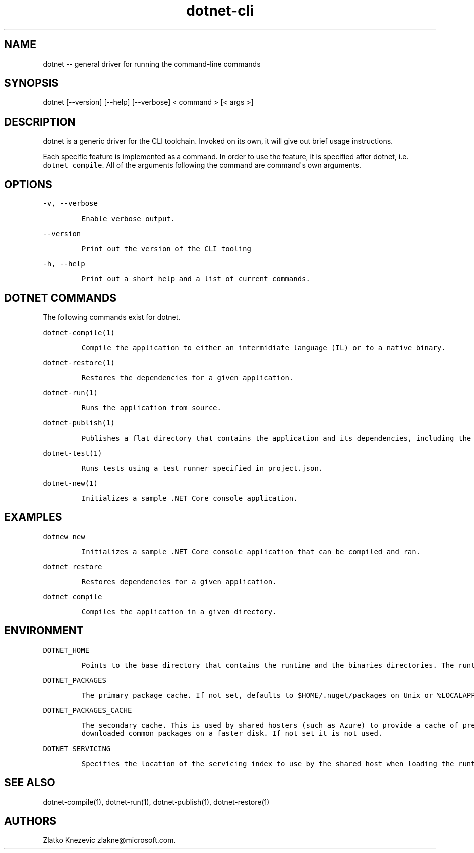 .\" Automatically generated by Pandoc 1.15.1
.\"
.hy
.TH "dotnet-cli" "1" "January 2016" "" ""
.SH NAME
.PP
dotnet \-\- general driver for running the command\-line commands
.SH SYNOPSIS
.PP
dotnet [\-\-version] [\-\-help] [\-\-verbose] < command > [< args >]
.SH DESCRIPTION
.PP
dotnet is a generic driver for the CLI toolchain.
Invoked on its own, it will give out brief usage instructions.
.PP
Each specific feature is implemented as a command.
In order to use the feature, it is specified after dotnet, i.e.
\f[C]dotnet\ compile\f[].
All of the arguments following the command are command\[aq]s own
arguments.
.SH OPTIONS
.PP
\f[C]\-v,\ \-\-verbose\f[]
.IP
.nf
\f[C]
Enable\ verbose\ output.
\f[]
.fi
.PP
\f[C]\-\-version\f[]
.IP
.nf
\f[C]
Print\ out\ the\ version\ of\ the\ CLI\ tooling
\f[]
.fi
.PP
\f[C]\-h,\ \-\-help\f[]
.IP
.nf
\f[C]
Print\ out\ a\ short\ help\ and\ a\ list\ of\ current\ commands.\ 
\f[]
.fi
.SH DOTNET COMMANDS
.PP
The following commands exist for dotnet.
.PP
\f[C]dotnet\-compile(1)\f[]
.IP
.nf
\f[C]
Compile\ the\ application\ to\ either\ an\ intermidiate\ language\ (IL)\ or\ to\ a\ native\ binary.\ 
\f[]
.fi
.PP
\f[C]dotnet\-restore(1)\f[]
.IP
.nf
\f[C]
Restores\ the\ dependencies\ for\ a\ given\ application.\ 
\f[]
.fi
.PP
\f[C]dotnet\-run(1)\f[]
.IP
.nf
\f[C]
Runs\ the\ application\ from\ source.
\f[]
.fi
.PP
\f[C]dotnet\-publish(1)\f[]
.IP
.nf
\f[C]
Publishes\ a\ flat\ directory\ that\ contains\ the\ application\ and\ its\ dependencies,\ including\ the\ runtime\ binaries.\ 
\f[]
.fi
.PP
\f[C]dotnet\-test(1)\f[]
.IP
.nf
\f[C]
Runs\ tests\ using\ a\ test\ runner\ specified\ in\ project.json.
\f[]
.fi
.PP
\f[C]dotnet\-new(1)\f[]
.IP
.nf
\f[C]
Initializes\ a\ sample\ .NET\ Core\ console\ application.\ 
\f[]
.fi
.SH EXAMPLES
.PP
\f[C]dotnew\ new\f[]
.IP
.nf
\f[C]
Initializes\ a\ sample\ .NET\ Core\ console\ application\ that\ can\ be\ compiled\ and\ ran.
\f[]
.fi
.PP
\f[C]dotnet\ restore\f[]
.IP
.nf
\f[C]
Restores\ dependencies\ for\ a\ given\ application.\ 
\f[]
.fi
.PP
\f[C]dotnet\ compile\f[]
.IP
.nf
\f[C]
Compiles\ the\ application\ in\ a\ given\ directory.\ 
\f[]
.fi
.SH ENVIRONMENT
.PP
\f[C]DOTNET_HOME\f[]
.IP
.nf
\f[C]
Points\ to\ the\ base\ directory\ that\ contains\ the\ runtime\ and\ the\ binaries\ directories.\ The\ runtime\ will\ be\ used\ to\ run\ the\ executable\ file\ that\ is\ dropped\ after\ compiling.\ Not\ needed\ for\ native\ compilation.\ \ 
\f[]
.fi
.PP
\f[C]DOTNET_PACKAGES\f[]
.IP
.nf
\f[C]
The\ primary\ package\ cache.\ If\ not\ set,\ defaults\ to\ $HOME/.nuget/packages\ on\ Unix\ or\ %LOCALAPPDATA%\\NuGet\\Packages\ (TBD)\ on\ Windows.
\f[]
.fi
.PP
\f[C]DOTNET_PACKAGES_CACHE\f[]
.IP
.nf
\f[C]
The\ secondary\ cache.\ This\ is\ used\ by\ shared\ hosters\ (such\ as\ Azure)\ to\ provide\ a\ cache\ of\ pre\-downloaded\ common\ packages\ on\ a\ faster\ disk.\ If\ not\ set\ it\ is\ not\ used.
\f[]
.fi
.PP
\f[C]DOTNET_SERVICING\f[]
.IP
.nf
\f[C]
Specifies\ the\ location\ of\ the\ servicing\ index\ to\ use\ by\ the\ shared\ host\ when\ loading\ the\ runtime.\ 
\f[]
.fi
.SH SEE ALSO
.PP
dotnet\-compile(1), dotnet\-run(1), dotnet\-publish(1),
dotnet\-restore(1)
.SH AUTHORS
Zlatko Knezevic zlakne\@microsoft.com.
